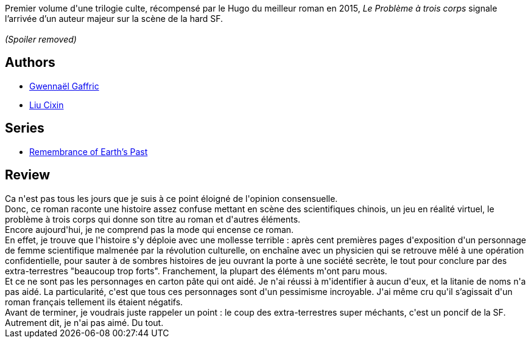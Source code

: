 :jbake-type: post
:jbake-status: published
:jbake-title: Le Problème à trois corps (Le Problème à trois corps #1)
:jbake-tags:  anticipation, extra-terrestres, fin-du-monde, hard-science,_année_2019,_mois_mai,_note_1,rayon-imaginaire,read
:jbake-date: 2019-05-03
:jbake-depth: ../../
:jbake-uri: goodreads/books/9782330113551.adoc
:jbake-bigImage: https://i.gr-assets.com/images/S/compressed.photo.goodreads.com/books/1539605318l/42329067._SX98_.jpg
:jbake-smallImage: https://i.gr-assets.com/images/S/compressed.photo.goodreads.com/books/1539605318l/42329067._SY75_.jpg
:jbake-source: https://www.goodreads.com/book/show/42329067
:jbake-style: goodreads goodreads-book

++++
<div class="book-description">
Premier volume d'une trilogie culte, récompensé par le Hugo du meilleur roman en 2015, <em>Le Problème à trois corps</em> signale l’arrivée d’un auteur majeur sur la scène de la hard SF.<br /><br /><i>(Spoiler removed)</i>
</div>
++++


## Authors
* link:../authors/8403761.html[Gwennaël Gaffric]
* link:../authors/5780686.html[Liu Cixin]

## Series
* link:../series/Remembrance_of_Earth_s_Past.html[Remembrance of Earth's Past]

## Review

++++
Ca n'est pas tous les jours que je suis à ce point éloigné de l'opinion consensuelle.<br/>Donc, ce roman raconte une histoire assez confuse mettant en scène des scientifiques chinois, un jeu en réalité virtuel, le problème à trois corps qui donne son titre au roman et d'autres éléments.<br/>Encore aujourd'hui, je ne comprend pas la mode qui encense ce roman.<br/>En effet, je trouve que l'histoire s'y déploie avec une mollesse terrible : après cent premières pages d'exposition d'un personnage de femme scientifique malmenée par la révolution culturelle, on enchaîne avec un physicien qui se retrouve mêlé à une opération confidentielle, pour sauter à de sombres histoires de jeu ouvrant la porte à une société secrète, le tout pour conclure par des extra-terrestres "beaucoup trop forts". Franchement, la plupart des éléments m'ont paru mous.<br/>Et ce ne sont pas les personnages en carton pâte qui ont aidé. Je n'ai réussi à m'identifier à aucun d'eux, et la litanie de noms n'a pas aidé. La particularité, c'est que tous ces personnages sont d'un pessimisme incroyable. J'ai même cru qu'il s’agissait d'un roman français tellement ils étaient négatifs.<br/>Avant de terminer, je voudrais juste rappeler un point : le coup des extra-terrestres super méchants, c'est un poncif de la SF.<br/>Autrement dit, je n'ai pas aimé. Du tout.
++++